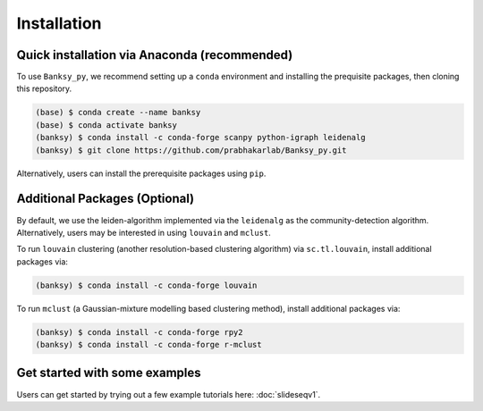 Installation
=====

.. _Prequisite Packages:

Quick installation via Anaconda (recommended)
------------

To use ``Banksy_py``, we recommend setting up a ``conda`` environment and installing the prequisite packages, then cloning this repository.

.. code-block:: console

   (base) $ conda create --name banksy
   (base) $ conda activate banksy
   (banksy) $ conda install -c conda-forge scanpy python-igraph leidenalg
   (banksy) $ git clone https://github.com/prabhakarlab/Banksy_py.git

Alternatively, users can install the prerequisite packages using ``pip``. 

Additional Packages (Optional)
----------------

By default, we use the leiden-algorithm implemented via the ``leidenalg`` as the community-detection algorithm. Alternatively, users may be interested in using ``louvain`` and ``mclust``.

To run ``louvain`` clustering (another resolution-based clustering algorithm) via ``sc.tl.louvain``, install additional packages via:

.. code-block:: console

   (banksy) $ conda install -c conda-forge louvain

To run ``mclust`` (a Gaussian-mixture modelling based clustering method), install additional packages via:

.. code-block:: console

   (banksy) $ conda install -c conda-forge rpy2
   (banksy) $ conda install -c conda-forge r-mclust


Get started with some examples
----------------
Users can get started by trying out a few example tutorials here: :doc:`slideseqv1`.
